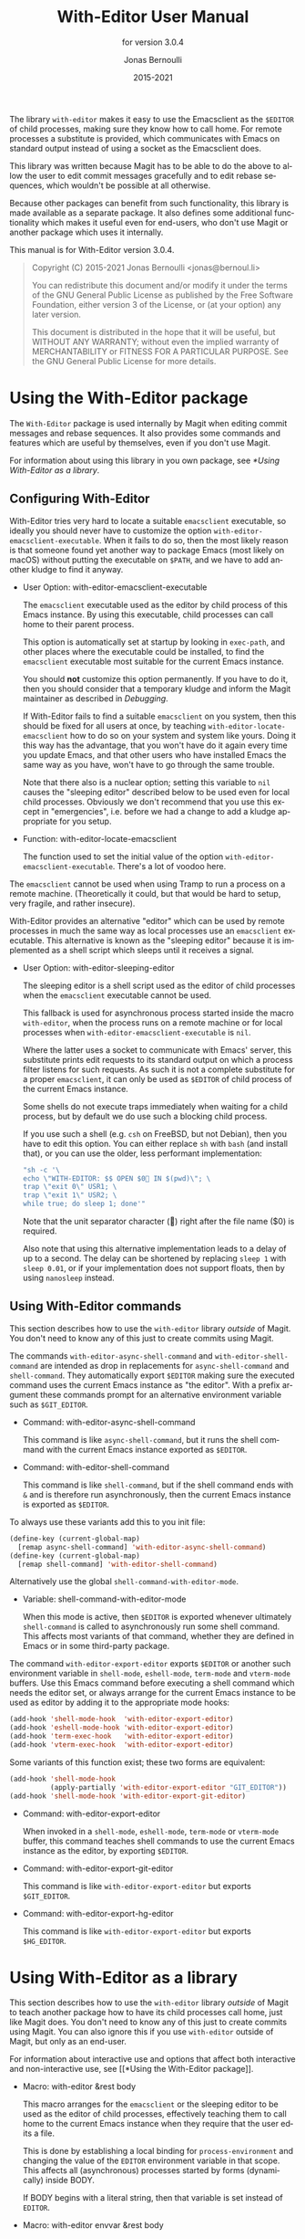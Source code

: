 #+TITLE: With-Editor User Manual
:PREAMBLE:
#+AUTHOR: Jonas Bernoulli
#+EMAIL: jonas@bernoul.li
#+DATE: 2015-2021
#+LANGUAGE: en

#+TEXINFO_DIR_CATEGORY: Emacs
#+TEXINFO_DIR_TITLE: With-Editor: (with-editor).
#+TEXINFO_DIR_DESC: Using the Emacsclient as $EDITOR
#+SUBTITLE: for version 3.0.4

#+TEXINFO_DEFFN: t
#+OPTIONS: H:4 num:4 toc:2
#+PROPERTY: header-args :eval never
#+BIND: ox-texinfo+-before-export-hook ox-texinfo+-update-copyright-years
#+BIND: ox-texinfo+-before-export-hook ox-texinfo+-update-version-strings

The library ~with-editor~ makes it easy to use the Emacsclient as the
~$EDITOR~ of child processes, making sure they know how to call home.
For remote processes a substitute is provided, which communicates with
Emacs on standard output instead of using a socket as the Emacsclient
does.

This library was written because Magit has to be able to do the above
to allow the user to edit commit messages gracefully and to edit
rebase sequences, which wouldn't be possible at all otherwise.

Because other packages can benefit from such functionality, this
library is made available as a separate package.  It also defines some
additional functionality which makes it useful even for end-users, who
don't use Magit or another package which uses it internally.

#+TEXINFO: @noindent
This manual is for With-Editor version 3.0.4.

#+BEGIN_QUOTE
Copyright (C) 2015-2021 Jonas Bernoulli <jonas@bernoul.li>

You can redistribute this document and/or modify it under the terms
of the GNU General Public License as published by the Free Software
Foundation, either version 3 of the License, or (at your option) any
later version.

This document is distributed in the hope that it will be useful,
but WITHOUT ANY WARRANTY; without even the implied warranty of
MERCHANTABILITY or FITNESS FOR A PARTICULAR PURPOSE.  See the GNU
General Public License for more details.
#+END_QUOTE
:END:
* Using the With-Editor package

The ~With-Editor~ package is used internally by Magit when editing
commit messages and rebase sequences.  It also provides some commands
and features which are useful by themselves, even if you don't use
Magit.

For information about using this library in you own package, see
[[*Using With-Editor as a library]].

** Configuring With-Editor

With-Editor tries very hard to locate a suitable ~emacsclient~
executable, so ideally you should never have to customize the option
~with-editor-emacsclient-executable~.  When it fails to do so, then the
most likely reason is that someone found yet another way to package
Emacs (most likely on macOS) without putting the executable on ~$PATH~,
and we have to add another kludge to find it anyway.

- User Option: with-editor-emacsclient-executable

  The ~emacsclient~ executable used as the editor by child process of
  this Emacs instance.  By using this executable, child processes can
  call home to their parent process.

  This option is automatically set at startup by looking in ~exec-path~,
  and other places where the executable could be installed, to find
  the ~emacsclient~ executable most suitable for the current Emacs
  instance.

  You should *not* customize this option permanently.  If you have to do
  it, then you should consider that a temporary kludge and inform the
  Magit maintainer as described in [[*Debugging][Debugging]].

  If With-Editor fails to find a suitable ~emacsclient~ on you system,
  then this should be fixed for all users at once, by teaching
  ~with-editor-locate-emacsclient~ how to do so on your system and
  system like yours. Doing it this way has the advantage, that you
  won't have do it again every time you update Emacs, and that other
  users who have installed Emacs the same way as you have, won't have
  to go through the same trouble.

  Note that there also is a nuclear option; setting this variable to
  ~nil~ causes the "sleeping editor" described below to be used even for
  local child processes.  Obviously we don't recommend that you use
  this except in "emergencies", i.e. before we had a change to add a
  kludge appropriate for you setup.

- Function: with-editor-locate-emacsclient

  The function used to set the initial value of the option
  ~with-editor-emacsclient-executable~.  There's a lot of voodoo here.

The ~emacsclient~ cannot be used when using Tramp to run a process on a
remote machine.  (Theoretically it could, but that would be hard to
setup, very fragile, and rather insecure).

With-Editor provides an alternative "editor" which can be used by
remote processes in much the same way as local processes use an
~emacsclient~ executable.  This alternative is known as the "sleeping
editor" because it is implemented as a shell script which sleeps until
it receives a signal.

- User Option: with-editor-sleeping-editor

  The sleeping editor is a shell script used as the editor of child
  processes when the ~emacsclient~ executable cannot be used.

  This fallback is used for asynchronous process started inside the
  macro ~with-editor~, when the process runs on a remote machine or for
  local processes when ~with-editor-emacsclient-executable~ is ~nil~.

  Where the latter uses a socket to communicate with Emacs' server,
  this substitute prints edit requests to its standard output on
  which a process filter listens for such requests.  As such it is
  not a complete substitute for a proper ~emacsclient~, it can only
  be used as ~$EDITOR~ of child process of the current Emacs instance.

  Some shells do not execute traps immediately when waiting for a
  child process, but by default we do use such a blocking child
  process.

  If you use such a shell (e.g. ~csh~ on FreeBSD, but not Debian), then
  you have to edit this option.  You can either replace ~sh~ with ~bash~
  (and install that), or you can use the older, less performant
  implementation:

  #+BEGIN_SRC emacs-lisp
    "sh -c '\
    echo \"WITH-EDITOR: $$ OPEN $0 IN $(pwd)\"; \
    trap \"exit 0\" USR1; \
    trap \"exit 1\" USR2; \
    while true; do sleep 1; done'"
  #+END_SRC

  Note that the unit separator character () right after the file
  name ($0) is required.

  Also note that using this alternative implementation leads to a
  delay of up to a second.  The delay can be shortened by replacing
  ~sleep 1~ with ~sleep 0.01~, or if your implementation does not support
  floats, then by using ~nanosleep~ instead.

** Using With-Editor commands

This section describes how to use the ~with-editor~ library /outside/ of
Magit.  You don't need to know any of this just to create commits
using Magit.

The commands ~with-editor-async-shell-command~ and
~with-editor-shell-command~ are intended as drop in replacements for
~async-shell-command~ and ~shell-command~.  They automatically export
~$EDITOR~ making sure the executed command uses the current Emacs
instance as "the editor".  With a prefix argument these commands
prompt for an alternative environment variable such as ~$GIT_EDITOR~.

- Command: with-editor-async-shell-command

  This command is like ~async-shell-command~, but it runs the shell
  command with the current Emacs instance exported as ~$EDITOR~.

- Command: with-editor-shell-command

  This command is like ~shell-command~, but if the shell command ends
  with ~&~ and is therefore run asynchronously, then the current Emacs
  instance is exported as ~$EDITOR~.

To always use these variants add this to you init file:

#+BEGIN_SRC emacs-lisp
  (define-key (current-global-map)
    [remap async-shell-command] 'with-editor-async-shell-command)
  (define-key (current-global-map)
    [remap shell-command] 'with-editor-shell-command)
#+END_SRC

Alternatively use the global ~shell-command-with-editor-mode~.

- Variable: shell-command-with-editor-mode

  When this mode is active, then ~$EDITOR~ is exported whenever
  ultimately ~shell-command~ is called to asynchronously run some shell
  command.  This affects most variants of that command, whether they
  are defined in Emacs or in some third-party package.

The command ~with-editor-export-editor~ exports ~$EDITOR~ or another
such environment variable in ~shell-mode~, ~eshell-mode~, ~term-mode~ and
~vterm-mode~ buffers.  Use this Emacs command before executing a shell
command which needs the editor set, or always arrange for the current
Emacs instance to be used as editor by adding it to the appropriate
mode hooks:

#+BEGIN_SRC emacs-lisp
  (add-hook 'shell-mode-hook  'with-editor-export-editor)
  (add-hook 'eshell-mode-hook 'with-editor-export-editor)
  (add-hook 'term-exec-hook   'with-editor-export-editor)
  (add-hook 'vterm-exec-hook  'with-editor-export-editor)
#+END_SRC

Some variants of this function exist; these two forms are equivalent:

#+BEGIN_SRC emacs-lisp
  (add-hook 'shell-mode-hook
            (apply-partially 'with-editor-export-editor "GIT_EDITOR"))
  (add-hook 'shell-mode-hook 'with-editor-export-git-editor)
#+END_SRC

- Command: with-editor-export-editor

  When invoked in a ~shell-mode~, ~eshell-mode~, ~term-mode~ or ~vterm-mode~
  buffer, this command teaches shell commands to use the current Emacs
  instance as the editor, by exporting ~$EDITOR~.

- Command: with-editor-export-git-editor

  This command is like ~with-editor-export-editor~ but exports
  ~$GIT_EDITOR~.

- Command: with-editor-export-hg-editor

  This command is like ~with-editor-export-editor~ but exports
  ~$HG_EDITOR~.

* Using With-Editor as a library

This section describes how to use the ~with-editor~ library /outside/ of
Magit to teach another package how to have its child processes call
home, just like Magit does.  You don't need to know any of this just
to create commits using Magit.  You can also ignore this if you use
~with-editor~ outside of Magit, but only as an end-user.

For information about interactive use and options that affect both
interactive and non-interactive use, see [[*Using the With-Editor
package]].

- Macro: with-editor &rest body

  This macro arranges for the ~emacsclient~ or the sleeping editor to be
  used as the editor of child processes, effectively teaching them to
  call home to the current Emacs instance when they require that the
  user edits a file.

  This is done by establishing a local binding for ~process-environment~
  and changing the value of the ~EDITOR~ environment variable in that
  scope.  This affects all (asynchronous) processes started by forms
  (dynamically) inside BODY.

  If BODY begins with a literal string, then that variable is set
  instead of ~EDITOR~.

- Macro: with-editor envvar &rest body

  This macro is like ~with-editor~ instead that the ENVVAR argument is
  required and that it is evaluated at run-time.

- Function: with-editor-set-process-filter process filter

  This function is like ~set-process-filter~ but ensures that adding the
  new FILTER does not remove the ~with-editor-process-filter~.  This is
  done by wrapping the two filter functions using a lambda, which
  becomes the actual filter.  It calls ~with-editor-process-filter~
  first, passing ~t~ as NO-STANDARD-FILTER.  Then it calls FILTER.

* Debugging

With-Editor tries very hard to locate a suitable ~emacsclient~
executable, and then sets option ~with-editor-emacsclient-executable~
accordingly.  In very rare cases this fails.  When it does fail, then
the most likely reason is that someone found yet another way to
package Emacs (most likely on macOS) without putting the executable on
~$PATH~, and we have to add another kludge to find it anyway.

If you are having problems using ~with-editor~, e.g. you cannot commit
in Magit, then please open a new issue at
https://github.com/magit/with-editor/issues and provide information
about your Emacs installation.  Most importantly how did you install
Emacs and what is the output of ~M-x with-editor-debug RET~.

* Command Index
:PROPERTIES:
:APPENDIX:   t
:INDEX:      cp
:END:
* Function Index
:PROPERTIES:
:APPENDIX:   t
:INDEX:      fn
:END:
* Variable Index
:PROPERTIES:
:APPENDIX:   t
:INDEX:      vr
:END:
* _ Copying
:PROPERTIES:
:COPYING:    t
:END:

#+BEGIN_QUOTE
Copyright (C) 2015-2021 Jonas Bernoulli <jonas@bernoul.li>

You can redistribute this document and/or modify it under the terms
of the GNU General Public License as published by the Free Software
Foundation, either version 3 of the License, or (at your option) any
later version.

This document is distributed in the hope that it will be useful,
but WITHOUT ANY WARRANTY; without even the implied warranty of
MERCHANTABILITY or FITNESS FOR A PARTICULAR PURPOSE.  See the GNU
General Public License for more details.
#+END_QUOTE

# LocalWords: LocalWords
# LocalWords: Magit Emacs emacsclient FreeBSD macOS texinfo
# LocalWords: async eval hg init performant rebase startup

# IMPORTANT: Also update ORG_ARGS and ORG_EVAL in the Makefile.
# Local Variables:
# eval: (require 'magit-utils nil t)
# eval: (require 'ox-texinfo+ nil t)
# org-texinfo+-dissolve-noexport-headlines: t
# indent-tabs-mode: nil
# org-src-preserve-indentation: nil
# End:
